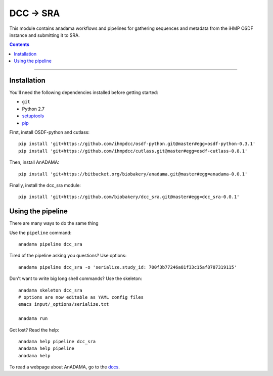 ##########
DCC -> SRA
##########

This module contains anadama workflows and pipelines for gathering
sequences and metadata from the iHMP OSDF instance and submitting it
to SRA.

.. contents::

________________________________________________

Installation
============

You'll need the following dependencies installed before getting started:

- ``git``  
- Python 2.7
- `setuptools <https://pypi.python.org/pypi/setuptools>`_
- `pip <https://pypi.python.org/pypi/pip/>`_

First, install OSDF-python and cutlass::

  pip install 'git+https://github.com/ihmpdcc/osdf-python.git@master#egg=osdf-python-0.3.1'
  pip install 'git+https://github.com/ihmpdcc/cutlass.git@master#egg=osdf-cutlass-0.8.1'

Then, install AnADAMA::

   pip install 'git+https://bitbucket.org/biobakery/anadama.git@master#egg=anadama-0.0.1'

Finally, install the dcc_sra module::

  pip install 'git+https://github.com/biobakery/dcc_sra.git@master#egg=dcc_sra-0.0.1'


  
Using the pipeline
==================

There are many ways to do the same thing

Use the ``pipeline`` command::

  anadama pipeline dcc_sra


Tired of the pipeline asking you questions? Use options::

  anadama pipeline dcc_sra -o 'serialize.study_id: 700f3b77246a81f33c15af8787319115'

Don't want to write big long shell commands? Use the skeleton::

  anadama skeleton dcc_sra
  # options are now editable as YAML config files
  emacs input/_options/serialize.txt

  anadama run
  

Got lost? Read the help::

  anadama help pipeline dcc_sra
  anadama help pipeline
  anadama help

To read a webpage about AnADAMA, go to the `docs <http://huttenhower.sph.harvard.edu/docs/anadama/index.html>`_.

